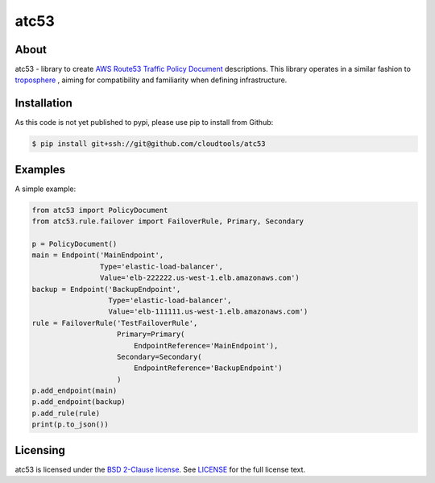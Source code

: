 =====
atc53
=====

About
=====

atc53 - library to create `AWS Route53 Traffic Policy Document`_ descriptions.
This library operates in a similar fashion to `troposphere`_ , aiming for
compatibility and familiarity when defining infrastructure.

Installation
============

As this code is not yet published to pypi, please use pip to install from
Github:

.. code:: sh

    $ pip install git+ssh://git@github.com/cloudtools/atc53

Examples
========

A simple example:

.. code:: python

    from atc53 import PolicyDocument
    from atc53.rule.failover import FailoverRule, Primary, Secondary

    p = PolicyDocument()
    main = Endpoint('MainEndpoint',
                    Type='elastic-load-balancer',
                    Value='elb-222222.us-west-1.elb.amazonaws.com')
    backup = Endpoint('BackupEndpoint',
                      Type='elastic-load-balancer',
                      Value='elb-111111.us-west-1.elb.amazonaws.com')
    rule = FailoverRule('TestFailoverRule',
                        Primary=Primary(
                            EndpointReference='MainEndpoint'),
                        Secondary=Secondary(
                            EndpointReference='BackupEndpoint')
                        )
    p.add_endpoint(main)
    p.add_endpoint(backup)
    p.add_rule(rule)
    print(p.to_json())


Licensing
=========

atc53 is licensed under the `BSD 2-Clause license`_.
See `LICENSE`_ for the full license text.

.. _`AWS Route53 Traffic Policy Document`: https://docs.aws.amazon.com/Route53/latest/APIReference/api-policies-traffic-policy-document-format.html
.. _`troposphere`: https://github.com/cloudtools/troposphere
.. _`BSD 2-Clause license`: https://opensource.org/licenses/BSD-2-Clause
.. _`LICENSE`: https://github.com/cloudtools/atc53/blob/master/LICENSE
